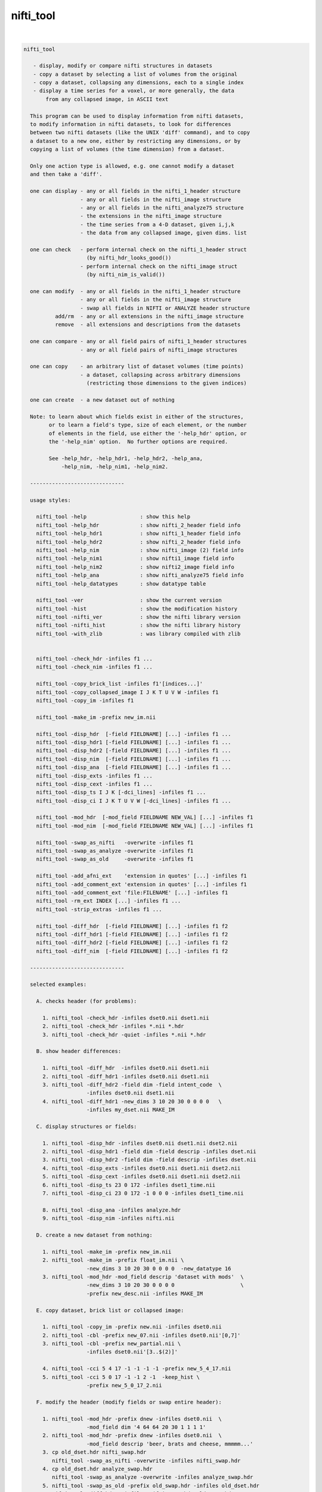 **********
nifti_tool
**********

.. _nifti_tool:

.. contents:: 
    :depth: 4 

| 

.. code-block:: none

    nifti_tool
    
       - display, modify or compare nifti structures in datasets
       - copy a dataset by selecting a list of volumes from the original
       - copy a dataset, collapsing any dimensions, each to a single index
       - display a time series for a voxel, or more generally, the data
           from any collapsed image, in ASCII text
    
      This program can be used to display information from nifti datasets,
      to modify information in nifti datasets, to look for differences
      between two nifti datasets (like the UNIX 'diff' command), and to copy
      a dataset to a new one, either by restricting any dimensions, or by
      copying a list of volumes (the time dimension) from a dataset.
    
      Only one action type is allowed, e.g. one cannot modify a dataset
      and then take a 'diff'.
    
      one can display - any or all fields in the nifti_1_header structure
                      - any or all fields in the nifti_image structure
                      - any or all fields in the nifti_analyze75 structure
                      - the extensions in the nifti_image structure
                      - the time series from a 4-D dataset, given i,j,k
                      - the data from any collapsed image, given dims. list
    
      one can check   - perform internal check on the nifti_1_header struct
                        (by nifti_hdr_looks_good())
                      - perform internal check on the nifti_image struct
                        (by nifti_nim_is_valid())
    
      one can modify  - any or all fields in the nifti_1_header structure
                      - any or all fields in the nifti_image structure
                      - swap all fields in NIFTI or ANALYZE header structure
              add/rm  - any or all extensions in the nifti_image structure
              remove  - all extensions and descriptions from the datasets
    
      one can compare - any or all field pairs of nifti_1_header structures
                      - any or all field pairs of nifti_image structures
    
      one can copy    - an arbitrary list of dataset volumes (time points)
                      - a dataset, collapsing across arbitrary dimensions
                        (restricting those dimensions to the given indices)
    
      one can create  - a new dataset out of nothing
    
      Note: to learn about which fields exist in either of the structures,
            or to learn a field's type, size of each element, or the number
            of elements in the field, use either the '-help_hdr' option, or
            the '-help_nim' option.  No further options are required.
    
            See -help_hdr, -help_hdr1, -help_hdr2, -help_ana,
                -help_nim, -help_nim1, -help_nim2.
    
      ------------------------------
    
      usage styles:
    
        nifti_tool -help                 : show this help
        nifti_tool -help_hdr             : show nifti_2_header field info
        nifti_tool -help_hdr1            : show nifti_1_header field info
        nifti_tool -help_hdr2            : show nifti_2_header field info
        nifti_tool -help_nim             : show nifti_image (2) field info
        nifti_tool -help_nim1            : show nifti1_image field info
        nifti_tool -help_nim2            : show nifti2_image field info
        nifti_tool -help_ana             : show nifti_analyze75 field info
        nifti_tool -help_datatypes       : show datatype table
    
        nifti_tool -ver                  : show the current version
        nifti_tool -hist                 : show the modification history
        nifti_tool -nifti_ver            : show the nifti library version
        nifti_tool -nifti_hist           : show the nifti library history
        nifti_tool -with_zlib            : was library compiled with zlib
    
    
        nifti_tool -check_hdr -infiles f1 ...
        nifti_tool -check_nim -infiles f1 ...
    
        nifti_tool -copy_brick_list -infiles f1'[indices...]'
        nifti_tool -copy_collapsed_image I J K T U V W -infiles f1
        nifti_tool -copy_im -infiles f1
    
        nifti_tool -make_im -prefix new_im.nii
    
        nifti_tool -disp_hdr  [-field FIELDNAME] [...] -infiles f1 ...
        nifti_tool -disp_hdr1 [-field FIELDNAME] [...] -infiles f1 ...
        nifti_tool -disp_hdr2 [-field FIELDNAME] [...] -infiles f1 ...
        nifti_tool -disp_nim  [-field FIELDNAME] [...] -infiles f1 ...
        nifti_tool -disp_ana  [-field FIELDNAME] [...] -infiles f1 ...
        nifti_tool -disp_exts -infiles f1 ...
        nifti_tool -disp_cext -infiles f1 ...
        nifti_tool -disp_ts I J K [-dci_lines] -infiles f1 ...
        nifti_tool -disp_ci I J K T U V W [-dci_lines] -infiles f1 ...
    
        nifti_tool -mod_hdr  [-mod_field FIELDNAME NEW_VAL] [...] -infiles f1
        nifti_tool -mod_nim  [-mod_field FIELDNAME NEW_VAL] [...] -infiles f1
    
        nifti_tool -swap_as_nifti   -overwrite -infiles f1
        nifti_tool -swap_as_analyze -overwrite -infiles f1
        nifti_tool -swap_as_old     -overwrite -infiles f1
    
        nifti_tool -add_afni_ext    'extension in quotes' [...] -infiles f1
        nifti_tool -add_comment_ext 'extension in quotes' [...] -infiles f1
        nifti_tool -add_comment_ext 'file:FILENAME' [...] -infiles f1
        nifti_tool -rm_ext INDEX [...] -infiles f1 ...
        nifti_tool -strip_extras -infiles f1 ...
    
        nifti_tool -diff_hdr  [-field FIELDNAME] [...] -infiles f1 f2
        nifti_tool -diff_hdr1 [-field FIELDNAME] [...] -infiles f1 f2
        nifti_tool -diff_hdr2 [-field FIELDNAME] [...] -infiles f1 f2
        nifti_tool -diff_nim  [-field FIELDNAME] [...] -infiles f1 f2
    
      ------------------------------
    
      selected examples:
    
        A. checks header (for problems):
    
          1. nifti_tool -check_hdr -infiles dset0.nii dset1.nii
          2. nifti_tool -check_hdr -infiles *.nii *.hdr
          3. nifti_tool -check_hdr -quiet -infiles *.nii *.hdr
    
        B. show header differences:
    
          1. nifti_tool -diff_hdr  -infiles dset0.nii dset1.nii 
          2. nifti_tool -diff_hdr1 -infiles dset0.nii dset1.nii 
          3. nifti_tool -diff_hdr2 -field dim -field intent_code  \
                        -infiles dset0.nii dset1.nii 
          4. nifti_tool -diff_hdr1 -new_dims 3 10 20 30 0 0 0 0   \
                        -infiles my_dset.nii MAKE_IM 
    
        C. display structures or fields:
    
          1. nifti_tool -disp_hdr -infiles dset0.nii dset1.nii dset2.nii
          2. nifti_tool -disp_hdr1 -field dim -field descrip -infiles dset.nii
          3. nifti_tool -disp_hdr2 -field dim -field descrip -infiles dset.nii
          4. nifti_tool -disp_exts -infiles dset0.nii dset1.nii dset2.nii
          5. nifti_tool -disp_cext -infiles dset0.nii dset1.nii dset2.nii
          6. nifti_tool -disp_ts 23 0 172 -infiles dset1_time.nii
          7. nifti_tool -disp_ci 23 0 172 -1 0 0 0 -infiles dset1_time.nii
    
          8. nifti_tool -disp_ana -infiles analyze.hdr
          9. nifti_tool -disp_nim -infiles nifti.nii
    
        D. create a new dataset from nothing:
    
          1. nifti_tool -make_im -prefix new_im.nii 
          2. nifti_tool -make_im -prefix float_im.nii \
                        -new_dims 3 10 20 30 0 0 0 0  -new_datatype 16
          3. nifti_tool -mod_hdr -mod_field descrip 'dataset with mods'  \
                        -new_dims 3 10 20 30 0 0 0 0                     \
                        -prefix new_desc.nii -infiles MAKE_IM
    
        E. copy dataset, brick list or collapsed image:
    
          1. nifti_tool -copy_im -prefix new.nii -infiles dset0.nii
          2. nifti_tool -cbl -prefix new_07.nii -infiles dset0.nii'[0,7]'
          3. nifti_tool -cbl -prefix new_partial.nii \
                        -infiles dset0.nii'[3..$(2)]'
    
          4. nifti_tool -cci 5 4 17 -1 -1 -1 -1 -prefix new_5_4_17.nii
          5. nifti_tool -cci 5 0 17 -1 -1 2 -1  -keep_hist \
                        -prefix new_5_0_17_2.nii
    
        F. modify the header (modify fields or swap entire header):
    
          1. nifti_tool -mod_hdr -prefix dnew -infiles dset0.nii  \
                        -mod_field dim '4 64 64 20 30 1 1 1 1'
          2. nifti_tool -mod_hdr -prefix dnew -infiles dset0.nii  \
                        -mod_field descrip 'beer, brats and cheese, mmmmm...'
          3. cp old_dset.hdr nifti_swap.hdr 
             nifti_tool -swap_as_nifti -overwrite -infiles nifti_swap.hdr
          4. cp old_dset.hdr analyze_swap.hdr 
             nifti_tool -swap_as_analyze -overwrite -infiles analyze_swap.hdr
          5. nifti_tool -swap_as_old -prefix old_swap.hdr -infiles old_dset.hdr
             nifti_tool -diff_hdr1 -infiles nifti_swap.hdr old_swap.hdr
    
        G. strip, add or remove extensions:
           (in example #3, the extension is copied from a text file)
    
    
          1. nifti_tool -strip -overwrite -infiles *.nii
          2. nifti_tool -add_comment 'converted from MY_AFNI_DSET+orig' \
                        -prefix dnew -infiles dset0.nii
          3. nifti_tool -add_comment 'file:my.extension.txt' \
                        -prefix dnew -infiles dset0.nii
          4. nifti_tool -rm_ext ALL -prefix dset1 -infiles dset0.nii
          5. nifti_tool -rm_ext 2 -rm_ext 3 -rm_ext 5 -overwrite \
                        -infiles dset0.nii
    
      ------------------------------
    
      options for check actions:
    
        -check_hdr         : check for a valid nifti_1_header struct
    
           This action is used to check the nifti_1_header structure for
           problems.  The nifti_hdr_looks_good() function is used for the
           test, and currently checks:
           
             dim[], sizeof_hdr, magic, datatype
           
           More tests can be requested of the author.
    
           e.g. perform checks on the headers of some datasets
           nifti_tool -check_hdr -infiles dset0.nii dset1.nii
           nifti_tool -check_hdr -infiles *.nii *.hdr
           
           e.g. add the -quiet option, so that only errors are reported
           nifti_tool -check_hdr -quiet -infiles *.nii *.hdr
    
        -check_nim         : check for a valid nifti_image struct
    
           This action is used to check the nifti_image structure for
           problems.  This is tested via both nifti_convert_n1hdr2nim()
           and nifti_nim_is_valid(), though other functions are called
           below them, of course.  Current checks are:
    
             dim[], sizeof_hdr, datatype, fname, iname, nifti_type
           
           Note that creation of a nifti_image structure depends on good
           header fields.  So errors are terminal, meaning this check would
           probably report at most one error, even if more exist.  The
           -check_hdr action is more complete.
    
           More tests can be requested of the author.
    
                 e.g. nifti_tool -check_nim -infiles dset0.nii dset1.nii
                 e.g. nifti_tool -check_nim -infiles *.nii *.hdr
    
      ------------------------------
    
      options for create action:
    
        -make_im           : create a new dataset from nothing
    
           With this the user can create a new dataset of a basic style,
           which can then be modified with other options.  This will create
           zero-filled data of the appropriate size.
           
           The default is a 1x1x1 image of shorts.  These settings can be
           modified with the -new_dim option, to set the 8 dimension values,
           and the -new_datatype, to provide the integral type for the data.
    
           See -new_dim, -new_datatype and -infiles for more information.
           
           Note that any -infiles dataset of the name MAKE_IM will also be
           created on the fly.
    
        -new_dim D0 .. D7  : specify the dim array for the a new dataset.
    
             e.g. -new_dim 4 64 64 27 120 0 0 0
    
           This dimension list will apply to any dataset created via
           MAKE_IM or -make_im.  All 8 values are required.  Recall that
           D0 is the number of dimensions, and D1 through D7 are the sizes.
           
        -new_datatype TYPE : specify the dim array for the a new dataset.
    
             e.g. -new_datatype 16
             default: -new_datatype 4   (short)
    
           This dimension list will apply to any dataset created via
           MAKE_IM or -make_im.  TYPE should be one of the NIFTI_TYPE_*
           numbers, from nifti1.h.
           
      ------------------------------
    
      options for copy actions:
    
        -copy_brick_list   : copy a list of volumes to a new dataset
        -cbl               : (a shorter, alternative form)
        -copy_im           : (a shorter, alternative form)
    
           This action allows the user to copy a list of volumes (over time)
           from one dataset to another.  The listed volumes can be in any
           order and contain repeats, but are of course restricted to
           the set of values {1, 2, ..., nt-1}, from dimension 4.
    
           This option is a flag.  The index list is specified with the input
           dataset, contained in square brackets.  Note that square brackets
           are special to most UNIX shells, so they should be contained
           within single quotes.  Syntax of an index list:
    
           notes:
    
             - indices start at zero
             - indices end at nt-1, which has the special symbol '$'
             - single indices should be separated with commas, ','
                 e.g. -infiles dset0.nii'[0,3,8,5,2,2,2]'
             - ranges may be specified using '..' or '-' 
                 e.g. -infiles dset0.nii'[2..95]'
                 e.g. -infiles dset0.nii'[2..$]'
             - ranges may have step values, specified in ()
               example: 2 through 95 with a step of 3, i.e. {2,5,8,11,...,95}
                 e.g. -infiles dset0.nii'[2..95(3)]'
    
           This functionality applies only to 3 or 4-dimensional datasets.
    
           e.g. to copy a dataset:
           nifti_tool -copy_im -prefix new.nii -infiles dset0.nii
    
           e.g. to copy sub-bricks 0 and 7:
           nifti_tool -cbl -prefix new_07.nii -infiles dset0.nii'[0,7]'
    
           e.g. to copy an entire dataset:
           nifti_tool -cbl -prefix new_all.nii -infiles dset0.nii'[0..$]'
    
           e.g. to copy every other time point, skipping the first three:
           nifti_tool -cbl -prefix new_partial.nii \
                      -infiles dset0.nii'[3..$(2)]'
    
    
        -copy_collapsed_image ... : copy a list of volumes to a new dataset
        -cci I J K T U V W        : (a shorter, alternative form)
    
           This action allows the user to copy a collapsed dataset, where
           some dimensions are collapsed to a given index.  For instance, the
           X dimension could be collapsed to i=42, and the time dimensions
           could be collapsed to t=17.  To collapse a dimension, set Di to
           the desired index, where i is in {0..ni-1}.  Any dimension that
           should not be collapsed must be listed as -1.
    
           Any number (of valid) dimensions can be collapsed, even down to a
           a single value, by specifying enough valid indices.  The resulting
           dataset will then have a reduced number of non-trivial dimensions.
    
           Assume dset0.nii has nim->dim[8] = { 4, 64, 64, 21, 80, 1, 1, 1 }.
           Note that this is a 4-dimensional dataset.
    
             e.g. copy the time series for voxel i,j,k = 5,4,17
             nifti_tool -cci 5 4 17 -1 -1 -1 -1 -prefix new_5_4_17.nii
    
             e.g. read the single volume at time point 26
             nifti_tool -cci -1 -1 -1 26 -1 -1 -1 -prefix new_t26.nii
    
           Assume dset1.nii has nim->dim[8] = { 6, 64, 64, 21, 80, 4, 3, 1 }.
           Note that this is a 6-dimensional dataset.
    
             e.g. copy all time series for voxel i,j,k = 5,0,17, with v=2
                  (and add the command to the history)
             nifti_tool -cci 5 0 17 -1 -1 2 -1  -keep_hist \
                        -prefix new_5_0_17_2.nii
    
             e.g. copy all data where i=3, j=19 and v=2
                  (I do not claim to know a good reason to do this)
             nifti_tool -cci 3 19 -1 -1 -1 2 -1 -prefix new_mess.nii
    
           See '-disp_ci' for more information (which displays/prints the
           data, instead of copying it to a new dataset).
    
      ------------------------------
    
      options for display actions:
    
        -disp_hdr          : display nifti_*_header fields for datasets
    
           This flag means the user wishes to see some of the nifti_*_header
           fields in one or more nifti datasets. The user may want to specify
           multiple '-field' options along with this.  This option requires
           one or more files input, via '-infiles'.
    
           This displays the header in its native format.
    
           If no '-field' option is present, all fields will be displayed.
    
           e.g. to display the contents of all fields:
           nifti_tool -disp_hdr -infiles dset0.nii
           nifti_tool -disp_hdr -infiles dset0.nii dset1.nii dset2.nii
    
           e.g. to display the contents of select fields:
           nifti_tool -disp_hdr -field dim -infiles dset0.nii
           nifti_tool -disp_hdr -field dim -field descrip -infiles dset0.nii
    
    
        -disp_hdr1          : display nifti_1_header fields for datasets
    
           Like -disp_hdr, but only display NIFTI-1 format.
    
           This attempts to convert other NIFTI versions to NIFTI-1.
    
    
        -disp_hdr2          : display nifti_2_header fields for datasets
    
           Like -disp_hdr, but only display NIFTI-2 format.
    
           This attempts to convert other NIFTI versions to NIFTI-2.
    
        -disp_nim          : display nifti_image fields for datasets
    
           This flag option works the same way as the '-disp_hdr' option,
           except that the fields in question are from the nifti_image
           structure.
    
        -disp_ana          : display nifti_analyze75 fields for datasets
    
           This flag option works the same way as the '-disp_hdr' option,
           except that the fields in question are from the nifti_analyze75
           structure.
    
        -disp_cext         : display CIFTI-type extensions
    
           This flag option is used to display all CIFTI extension data.
    
        -disp_exts         : display all AFNI-type extensions
    
           This flag option is used to display all nifti_1_extension data,
           for extensions of type AFNI (4), COMMENT (6) or CIFTI (32).
    
           e.g. to display the extensions in datasets:
           nifti_tool -disp_exts -infiles dset0.nii
           nifti_tool -disp_exts -infiles dset0.nii dset1.nii dset2.nii
    
        -disp_ts I J K    : display ASCII time series at i,j,k = I,J,K
    
           This option is used to display the time series data for the voxel
           at i,j,k indices I,J,K.  The data is displayed in text, either all
           on one line (the default), or as one number per line (via the
           '-dci_lines' option).
    
           Notes:
    
             o This function applies only to 4-dimensional datasets.
             o The '-quiet' option can be used to suppress the text header,
               leaving only the data.
             o This option is short for using '-disp_ci' (display collapsed
               image), restricted to 4-dimensional datasets.  i.e. :
                   -disp_ci I J K -1 -1 -1 -1
    
           e.g. to display the time series at voxel 23, 0, 172:
           nifti_tool -disp_ts 23 0 172            -infiles dset1_time.nii
           nifti_tool -disp_ts 23 0 172 -dci_lines -infiles dset1_time.nii
           nifti_tool -disp_ts 23 0 172 -quiet     -infiles dset1_time.nii
    
        -disp_collapsed_image  : display ASCII values for collapsed dataset
        -disp_ci I J K T U V W : (a shorter, alternative form)
    
           This option is used to display all of the data from a collapsed
           image, given the dimension list.  The data is displayed in text,
           either all on one line (the default), or as one number per line
           (by using the '-dci_lines' flag).
    
           The '-quiet' option can be used to suppress the text header.
    
           e.g. to display the time series at voxel 23, 0, 172:
           nifti_tool -disp_ci 23 0 172 -1 0 0 0 -infiles dset1_time.nii
    
           e.g. to display z-slice 14, at time t=68:
           nifti_tool -disp_ci -1 -1 14 68 0 0 0 -infiles dset1_time.nii
    
           See '-ccd' for more information, which copies such data to a new
           dataset, instead of printing it to the terminal window.
    
      ------------------------------
    
      options for modification actions:
    
        -mod_hdr           : modify nifti_1_header fields for datasets
    
           This action is used to modify some of the nifti_1_header fields in
           one or more datasets.  The user must specify a list of fields to
           modify via one or more '-mod_field' options, which include field
           names, along with the new (set of) values.
    
           The user can modify a dataset in place, or use '-prefix' to
           produce a new dataset, to which the changes have been applied.
           It is recommended to normally use the '-prefix' option, so as not
           to ruin a dataset.
    
           Note that some fields have a length greater than 1, meaning that
           the field is an array of numbers, or a string of characters.  In
           order to modify an array of numbers, the user must provide the
           correct number of values, and contain those values in quotes, so
           that they are seen as a single option.
    
           To modify a string field, put the string in quotes.
    
           The '-mod_field' option takes a field_name and a list of values.
    
           e.g. to modify the contents of various fields:
    
           nifti_tool -mod_hdr -prefix dnew -infiles dset0.nii  \
                      -mod_field qoffset_x -17.325
           nifti_tool -mod_hdr -prefix dnew -infiles dset0.nii  \
                      -mod_field dim '4 64 64 20 30 1 1 1 1'
           nifti_tool -mod_hdr -prefix dnew -infiles dset0.nii  \
                      -mod_field descrip 'beer, brats and cheese, mmmmm...'
    
           e.g. to modify the contents of multiple fields:
           nifti_tool -mod_hdr -prefix dnew -infiles dset0.nii  \
                      -mod_field qoffset_x -17.325 -mod_field slice_start 1
    
           e.g. to modify the contents of multiple files (must overwrite):
           nifti_tool -mod_hdr -overwrite -mod_field qoffset_x -17.325   \
                      -infiles dset0.nii dset1.nii
    
        -mod_nim          : modify nifti_image fields for datasets
    
           This action option is used the same way that '-mod_hdr' is used,
           except that the fields in question are from the nifti_image
           structure.
    
        -strip_extras     : remove extensions and descriptions from datasets
    
           This action is used to attempt to 'clean' a dataset of general
           text, in order to make it more anonymous.  Extensions and the
           nifti_image descrip field are cleared by this action.
    
           e.g. to strip all *.nii datasets in this directory:
           nifti_tool -strip -overwrite -infiles *.nii
    
        -swap_as_nifti    : swap the header according to nifti_1_header
    
           Perhaps a NIfTI header is mal-formed, and the user explicitly
           wants to swap it before performing other operations.  This action
           will swap the field bytes under the assumption that the header is
           in the NIfTI format.
    
           ** The recommended course of action is to make a copy of the
              dataset and overwrite the header via -overwrite.  If the header
              needs such an operation, it is likely that the data would not
              otherwise be read in correctly.
    
        -swap_as_analyze  : swap the header according to nifti_analyze75
    
           Perhaps an ANALYZE header is mal-formed, and the user explicitly
           wants to swap it before performing other operations.  This action
           will swap the field bytes under the assumption that the header is
           in the ANALYZE 7.5 format.
    
           ** The recommended course of action is to make a copy of the
              dataset and overwrite the header via -overwrite.  If the header
              needs such an operation, it is likely that the data would not
              otherwise be read in correctly.
    
        -swap_as_old      : swap the header using the old method
    
           As of library version 1.35 (3 Aug, 2008), nifticlib now swaps all
           fields of a NIfTI dataset (including UNUSED ones), and it swaps
           ANALYZE datasets according to the nifti_analyze75 structure.
           This is a significant different in the case of ANALYZE datasets.
    
           The -swap_as_old option was added to compare the results of the
           swapping methods, or to undo one swapping method and replace it
           with another (such as to undo the old method and apply the new).
    
      ------------------------------
    
      options for adding/removing extensions:
    
        -add_afni_ext EXT : add an AFNI extension to the dataset
    
           This option is used to add AFNI-type extensions to one or more
           datasets.  This option may be used more than once to add more than
           one extension.
    
           If EXT is of the form 'file:FILENAME', then the extension will
           be read from the file, FILENAME.
    
           The '-prefix' option is recommended, to create a new dataset.
           In such a case, only a single file may be taken as input.  Using
           '-overwrite' allows the user to overwrite the current file, or
           to add the extension(s) to multiple files, overwriting them.
    
           e.g. to add a generic AFNI extension:
           nifti_tool -add_afni_ext 'wow, my first extension' -prefix dnew \
                      -infiles dset0.nii
    
           e.g. to add multiple AFNI extensions:
           nifti_tool -add_afni_ext 'wow, my first extension :)'      \
                      -add_afni_ext 'look, my second...'              \
                      -prefix dnew -infiles dset0.nii
    
           e.g. to add an extension, and overwrite the dataset:
           nifti_tool -add_afni_ext 'some AFNI extension' -overwrite \
                      -infiles dset0.nii dset1.nii 
    
        -add_comment_ext EXT : add a COMMENT extension to the dataset
    
           This option is used to add COMMENT-type extensions to one or more
           datasets.  This option may be used more than once to add more than
           one extension.  This option may also be used with '-add_afni_ext'.
    
           If EXT is of the form 'file:FILENAME', then the extension will
           be read from the file, FILENAME.
    
           The '-prefix' option is recommended, to create a new dataset.
           In such a case, only a single file may be taken as input.  Using
           '-overwrite' allows the user to overwrite the current file, or
           to add the extension(s) to multiple files, overwriting them.
    
           e.g. to add a comment about the dataset:
           nifti_tool -add_comment 'converted from MY_AFNI_DSET+orig' \
                      -prefix dnew                                    \
                      -infiles dset0.nii
    
           e.g. to add multiple extensions:
           nifti_tool -add_comment  'add a comment extension'         \
                      -add_afni_ext 'and an AFNI XML style extension' \
                      -add_comment  'dataset copied from dset0.nii'   \
                      -prefix dnew -infiles dset0.nii
    
        -rm_ext INDEX     : remove the extension given by INDEX
    
           This option is used to remove any single extension from the
           dataset.  Multiple extensions require multiple options.
    
           notes  - extension indices begin with 0 (zero)
                  - to view the current extensions, see '-disp_exts'
                  - all extensions can be removed using ALL or -1 for INDEX
    
           e.g. to remove the extension #0:
           nifti_tool -rm_ext 0 -overwrite -infiles dset0.nii
    
           e.g. to remove ALL extensions:
           nifti_tool -rm_ext ALL -prefix dset1 -infiles dset0.nii
           nifti_tool -rm_ext -1  -prefix dset1 -infiles dset0.nii
    
           e.g. to remove the extensions #2, #3 and #5:
           nifti_tool -rm_ext 2 -rm_ext 3 -rm_ext 5 -overwrite \
                      -infiles dset0.nii
    
      ------------------------------
    
      options for showing differences:
    
        -diff_hdr         : display header field diffs between two datasets
    
           This option is used to find differences between two NIFTI-*
           dataset headers.  If any fields are different, the contents of
           those fields are displayed (unless the '-quiet' option is used).
    
           The NIFTI versions must agree.
    
        -diff_hdr1        : display header diffs between NIFTI-1 datasets
    
           This option is used to find differences between two NIFTI-1
           dataset headers.
    
        -diff_hdr2        : display header diffs between NIFTI-2 datasets
    
           This option is used to find differences between two NIFTI-2
           dataset headers.
    
           A list of fields can be specified by using multiple '-field'
           options.  If no '-field' option is given, all fields will be
           checked.
    
           Exactly two dataset names must be provided via '-infiles'.
    
           e.g. to display all nifti_2_header field differences:
           nifti_tool -diff_hdr2 -infiles dset0.nii dset1.nii
    
           e.g. to display selected field differences:
           nifti_tool -diff_hdr -field dim -field intent_code  \
                      -infiles dset0.nii dset1.nii 
    
        -diff_nim         : display nifti_image field diffs between datasets
    
           This option works the same as '-diff_hdr', except that the fields
           in question are from the nifti_image structure.
    
      ------------------------------
    
      miscellaneous options:
    
        -debug LEVEL      : set the debugging level
    
           Level 0 will attempt to operate with no screen output, but errors.
           Level 1 is the default.
           Levels 2 and 3 give progressively more information.
    
           e.g. -debug 2
    
        -field FIELDNAME  : provide a field to work with
    
           This option is used to provide a field to display, modify or
           compare.  This option can be used along with one of the action
           options presented above.
    
           See '-disp_hdr', above, for complete examples.
    
           e.g. nifti_tool -field descrip
           e.g. nifti_tool -field descrip -field dim
    
        -infiles file0... : provide a list of files to work with
    
           This parameter is required for any of the actions, in order to
           provide a list of files to process.  If input filenames do not
           have an extension, the directory we be searched for any
           appropriate files (such as .nii or .hdr).
    
           Note: if the filename has the form MAKE_IM, then a new dataset
           will be created, without the need for file input.
    
           See '-mod_hdr', above, for complete examples.
    
           e.g. nifti_tool -infiles file0.nii
           e.g. nifti_tool -infiles file1.nii file2 file3.hdr
    
        -mod_field NAME 'VALUE_LIST' : provide new values for a field
    
           This parameter is required for any the modification actions.
           If the user wants to modify any fields of a dataset, this is
           where the fields and values are specified.
    
           NAME is a field name (in either the nifti_1_header structure or
           the nifti_image structure).  If the action option is '-mod_hdr',
           then NAME must be the name of a nifti_1_header field.  If the
           action is '-mod_nim', NAME must be from a nifti_image structure.
    
           VALUE_LIST must be one or more values, as many as are required
           for the field, contained in quotes if more than one is provided.
    
           Use 'nifti_tool -help_hdr' to get a list of nifti_2_header fields
           Use 'nifti_tool -help_hdr1' to get a list of nifti_1_header fields
           Use 'nifti_tool -help_hdr2' to get a list of nifti_2_header fields
           Use 'nifti_tool -help_nim' to get a list of nifti_image fields
           Use 'nifti_tool -help_nim1' to get a list of nifti1_image fields
           Use 'nifti_tool -help_nim2' to get a list of nifti2_image fields
           Use 'nifti_tool -help_ana' to get a list of nifti_analyze75 fields
    
           See '-mod_hdr', above, for complete examples.
    
           e.g. modifying nifti_1_header fields:
                -mod_field descrip 'toga, toga, toga'
                -mod_field qoffset_x 19.4 -mod_field qoffset_z -11
                -mod_field pixdim '1 0.9375 0.9375 1.2 1 1 1 1'
    
        -keep_hist         : add the command as COMMENT (to the 'history')
    
            When this option is used, the current command will be added
            as a NIFTI_ECODE_COMMENT type extension.  This provides the
            ability to keep a history of commands affecting a dataset.
    
           e.g. -keep_hist
    
        -overwrite        : any modifications will be made to input files
    
           This option is used so that all field modifications, including
           extension additions or deletions, will be made to the files that
           are input.
    
           In general, the user is recommended to use the '-prefix' option
           to create new files.  But if overwriting the contents of the
           input files is preferred, this is how to do it.
    
           See '-mod_hdr' or '-add_afni_ext', above, for complete examples.
    
           e.g. -overwrite
    
        -prefix           : specify an output file to write change into
    
           This option is used to specify an output file to write, after
           modifications have been made.  If modifications are being made,
           then either '-prefix' or '-overwrite' is required.
    
           If no extension is given, the output extension will be '.nii'.
    
           e.g. -prefix new_dset
           e.g. -prefix new_dset.nii
           e.g. -prefix new_dset.hdr
    
        -quiet            : report only errors or requested information
    
           This option is equivalent to '-debug 0'.
    
      ------------------------------
    
      basic help options:
    
        -help             : show this help
    
           e.g.  nifti_tool -help
    
        -help_hdr         : show nifti_2_header field info
    
           e.g.  nifti_tool -help_hdr
    
        -help_hdr1        : show nifti_1_header field info
    
           e.g.  nifti_tool -help_hdr1
    
        -help_hdr2        : show nifti_2_header field info
    
           e.g.  nifti_tool -help_hdr2
    
        -help_nim         : show nifti_image field info (currently NIFTI-2)
    
           e.g.  nifti_tool -help_nim
    
        -help_nim1         : show nifti1_image field info
    
           e.g.  nifti_tool -help_nim1
    
        -help_nim2         : show nifti2_image field info
    
           e.g.  nifti_tool -help_nim2
    
        -help_ana         : show nifti_analyze75 field info
    
           e.g.  nifti_tool -help_ana
    
        -help_datatypes [TYPE] : display datatype table
    
           e.g.  nifti_tool -help_datatypes
           e.g.  nifti_tool -help_datatypes N
    
           This displays the contents of the nifti_type_list table.
           An additional 'D' or 'N' parameter will restrict the type
           name to 'DT_' or 'NIFTI_TYPE_' names, 'T' will test.
    
        -ver              : show the program version number
    
           e.g.  nifti_tool -ver
    
        -hist             : show the program modification history
    
           e.g.  nifti_tool -hist
    
        -nifti_ver        : show the nifti library version number
    
           e.g.  nifti_tool -nifti_ver
    
        -nifti_hist       : show the nifti library modification history
    
           e.g.  nifti_tool -nifti_hist
    
        -with_zlib        : print whether library was compiled with zlib
    
           e.g.  nifti_tool -with_zlib
    
      ------------------------------
    
      R. Reynolds
      compiled: Mar  7 2018
      version 2.05 (July 24, 2017)

